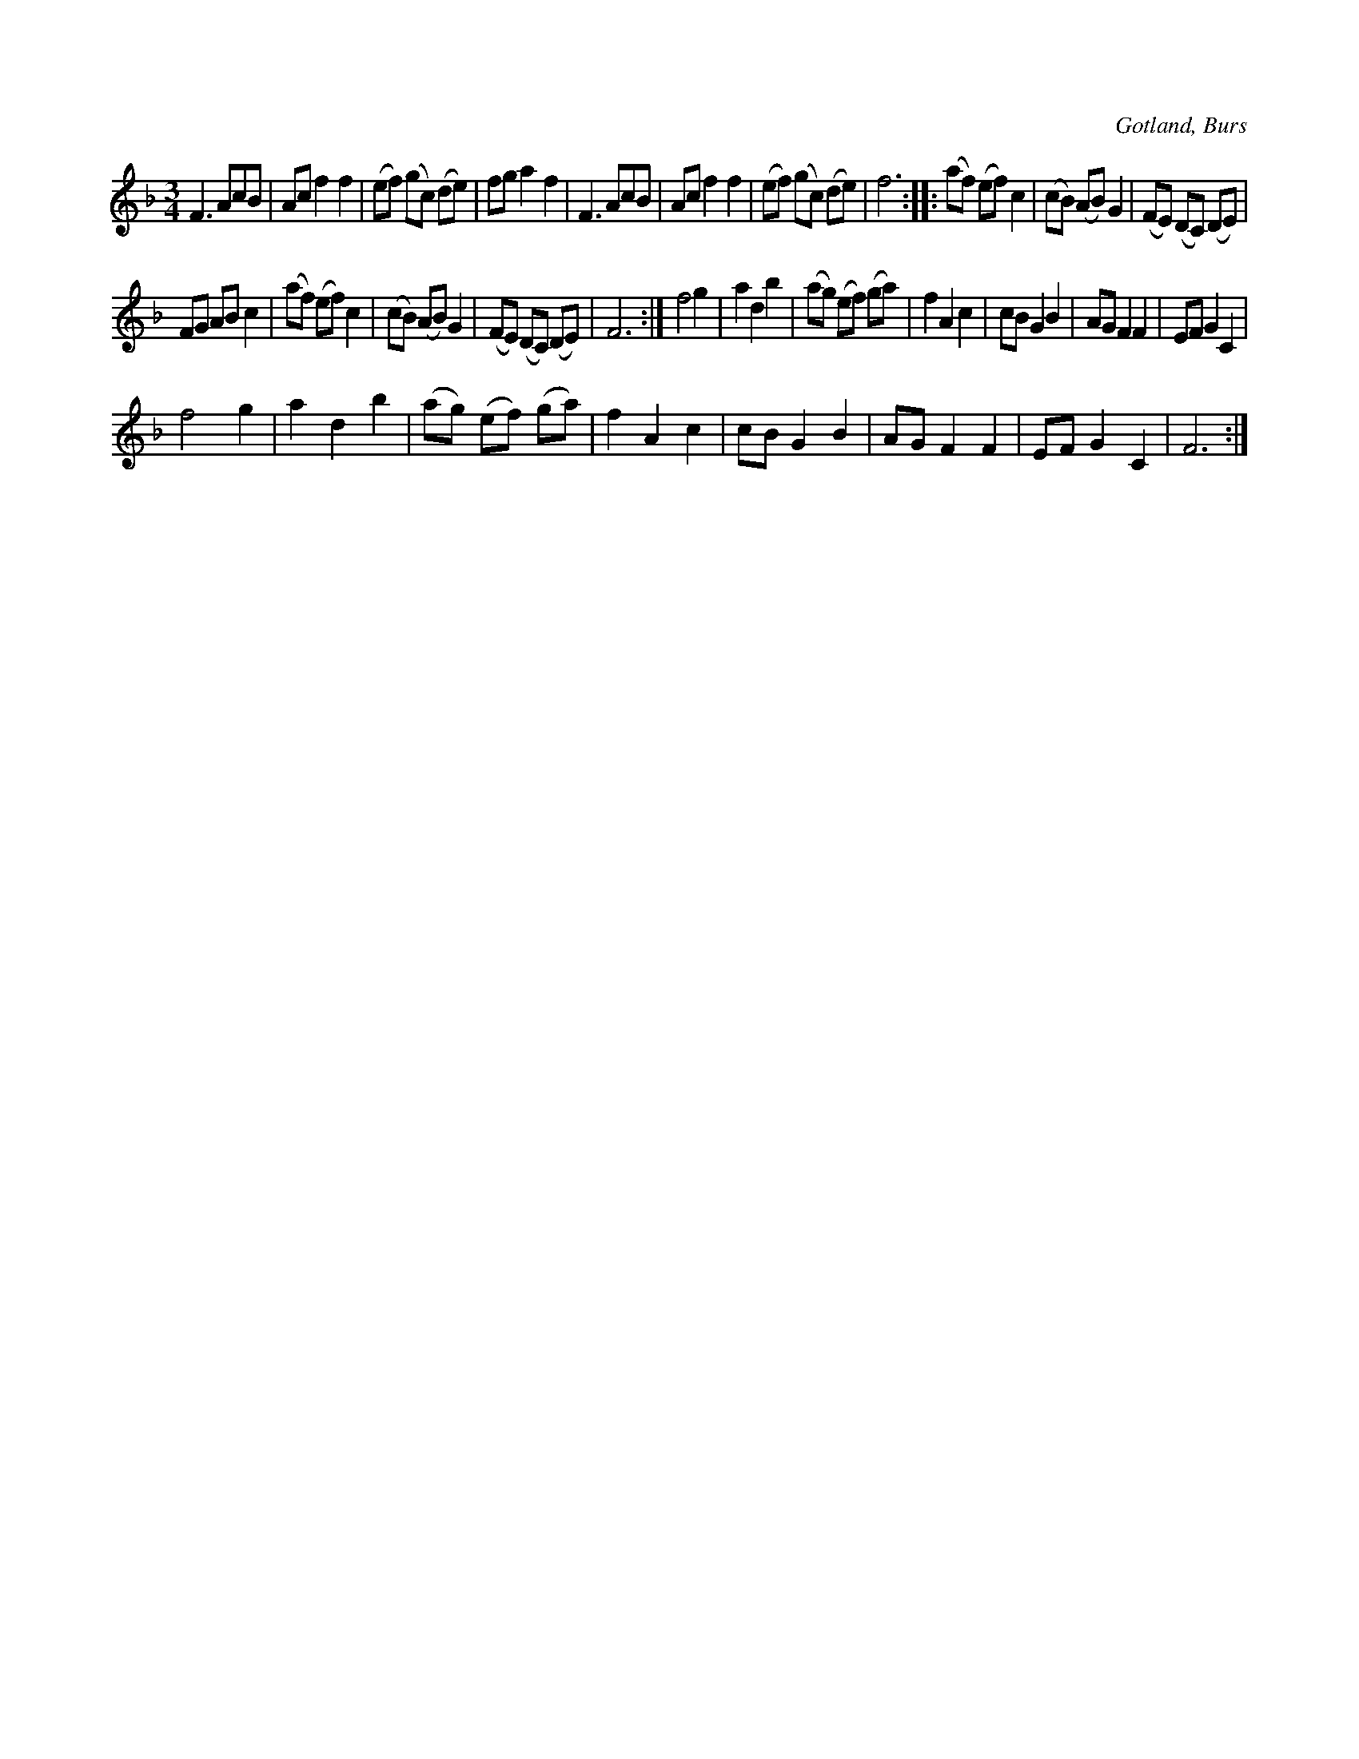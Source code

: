 X:462
T:
R:vals
S:Efter »Florsen» i Burs.
O:Gotland, Burs
M:3/4
L:1/8
K:F
F3 AcB|Ac f2 f2 |(ef) (gc) (de)|fg a2 f2|F3 AcB|Ac f2 f2 |(ef) (gc) (de)|f6::(af) (ef) c2|(cB) (AB) G2|(FE) (DC) (DE)|
FG AB c2|(af) (ef) c2|(cB) (AB) G2|(FE) (DC) (DE)|F6:|f4 g2|a2 d2 b2|(ag) (ef) (ga)|f2 A2 c2|cB G2 B2|AG F2 F2|EF G2 C2|
f4 g2|a2 d2 b2|(ag) (ef) (ga)|f2 A2 c2|cB G2 B2|AG F2 F2|EF G2 C2|F6:|

